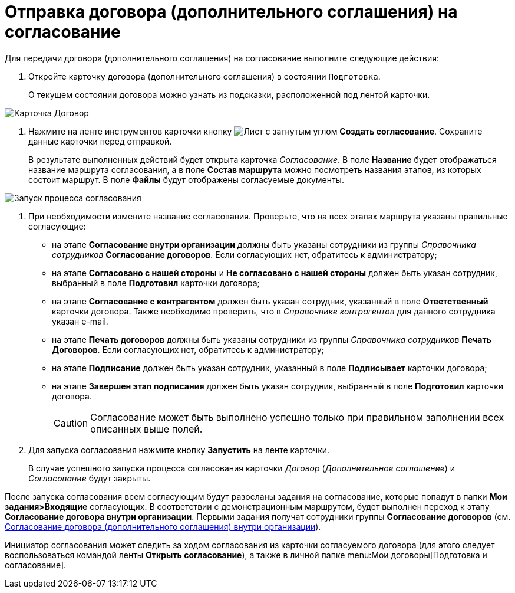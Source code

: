 = Отправка договора (дополнительного соглашения) на согласование

Для передачи договора (дополнительного соглашения) на согласование выполните следующие действия:

. Откройте карточку договора (дополнительного соглашения) в состоянии `Подготовка`.
+
О текущем состоянии договора можно узнать из подсказки, расположенной под лентой карточки.

image::register-contract.png[Карточка Договор]
. Нажмите на ленте инструментов карточки кнопку image:buttons/new-approval.png[Лист с загнутым углом, галочкой, крестиком и стрелкой] *Создать согласование*. Сохраните данные карточки перед отправкой.
+
В результате выполненных действий будет открыта карточка _Согласование_. В поле *Название* будет отображаться название маршрута согласования, а в поле *Состав маршрута* можно посмотреть названия этапов, из которых состоит маршрут. В поле *Файлы* будут отображены согласуемые документы.

image::ACard_preparing.png[Запуск процесса согласования]
. При необходимости измените название согласования. Проверьте, что на всех этапах маршрута указаны правильные согласующие:
* на этапе *Согласование внутри организации* должны быть указаны сотрудники из группы _Справочника сотрудников_ *Согласование договоров*. Если согласующих нет, обратитесь к администратору;
* на этапе *Согласовано с нашей стороны* и *Не согласовано с нашей стороны* должен быть указан сотрудник, выбранный в поле *Подготовил* карточки договора;
* на этапе *Согласование с контрагентом* должен быть указан сотрудник, указанный в поле *Ответственный* карточки договора. Также необходимо проверить, что в _Справочнике контрагентов_ для данного сотрудника указан e-mail.
* на этапе *Печать договоров* должны быть указаны сотрудники из группы _Справочника сотрудников_ *Печать Договоров*. Если согласующих нет, обратитесь к администратору;
* на этапе *Подписание* должен быть указан сотрудник, указанный в поле *Подписывает* карточки договора;
* на этапе *Завершен этап подписания* должен быть указан сотрудник, выбранный в поле *Подготовил* карточки договора.
+
[CAUTION]
====
Согласование может быть выполнено успешно только при правильном заполнении всех описанных выше полей.
====
. Для запуска согласования нажмите кнопку *Запустить* на ленте карточки.
+
В случае успешного запуска процесса согласования карточки _Договор_ (_Дополнительное соглашение_) и _Согласование_ будут закрыты.

После запуска согласования всем согласующим будут разосланы задания на согласование, которые попадут в папки *Мои задания>Входящие* согласующих. В соответствии с демонстрационным маршрутом, будет выполнен переход к этапу *Согласование договора внутри организации*. Первыми задания получат сотрудники группы *Согласование договоров* (см. xref:contracts/task_Approving_get.adoc[Согласование договора (дополнительного соглашения) внутри организации]).

Инициатор согласования может следить за ходом согласования из карточки согласуемого договора (для этого следует воспользоваться командой ленты *Открыть согласование*), а также в личной папке menu:Мои договоры[Подготовка и согласование].
